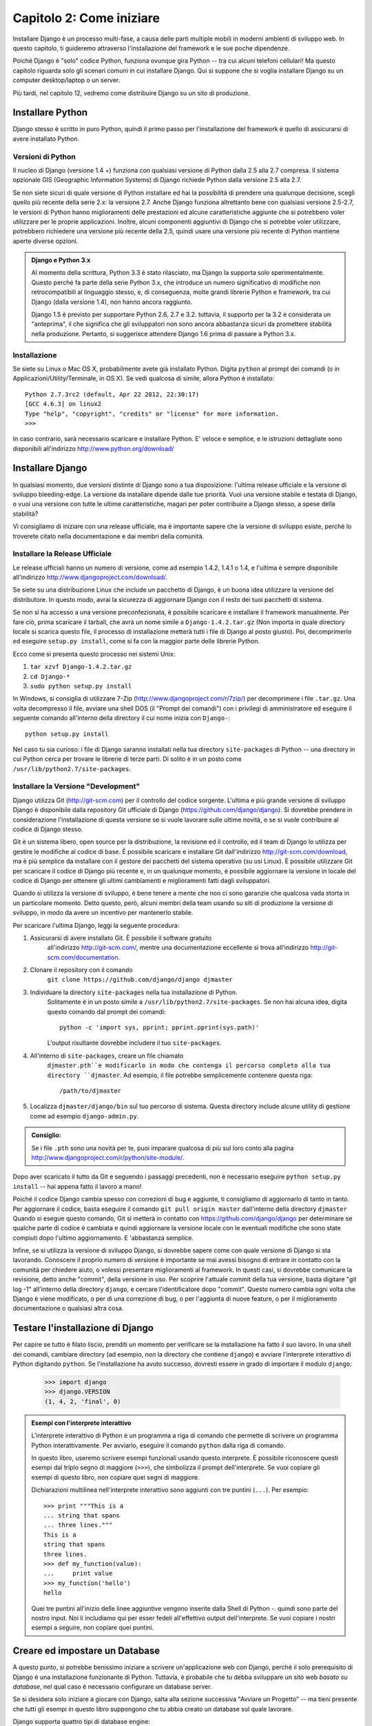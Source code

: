 =========================
Capitolo 2: Come iniziare
=========================

Installare Django è un processo multi-fase, a causa delle parti multiple mobili
in moderni ambienti di sviluppo web. In questo capitolo, ti guideremo attraverso
l'installazione del framework e le sue poche dipendenze.

Poiché Django è "solo" codice Python, funziona ovunque gira Python -- tra cui
alcuni telefoni cellulari! Ma questo capitolo riguarda solo gli scenari comuni
in cui installare Django. Qui si suppone che si voglia installare Django su un
computer desktop/laptop o un server.

Più tardi, nel capitolo 12, vedremo come distribuire Django su un sito di
produzione.

Installare Python
=================

Django stesso è scritto in puro Python, quindi il primo passo per
l'installazione del framework è quello di assicurarsi di avere installato Python.

Versioni di Python
------------------

Il nucleo di Django (versione 1.4 +) funziona con qualsiasi versione di Python
dalla 2.5 alla 2.7 compresa. Il sistema opzionale GIS (Geographic Information
Systems) di Django richiede Python dalla versione 2.5 alla 2.7.

Se non siete sicuri di quale versione di Python installare ed hai la possibilità
di prendere una qualunque decisione, scegli quello più recente della serie 2.x:
la versione 2.7. Anche Django funziona altrettanto bene con qualsiasi versione
2.5-2.7, le versioni di Python hanno miglioramenti delle prestazioni ed alcune
caratteristiche aggiunte che si potrebbero voler utilizzare per le proprie
applicazioni. Inoltre, alcuni componenti aggiuntivi di Django che si potrebbe
voler utilizzare, potrebbero richiedere una versione più recente della 2.5,
quindi usare una versione più recente di Python mantiene aperte diverse opzioni.

.. admonition:: Django e Python 3.x

    Al momento della scrittura, Python 3.3 è stato rilasciato, ma Django
    la supporta solo sperimentalmente. Questo perché fa parte della serie Python
    3.x, che introduce un numero significativo di modifiche non retrocompatibili
    al linguaggio stesso, e, di conseguenza, molte grandi librerie Python e
    framework, tra cui Django (dalla versione 1.4), non hanno ancora raggiunto.

    Django 1.5 è previsto per supportare Python 2.6, 2.7 e 3.2. tuttavia,
    il supporto per la 3.2 è considerata un "anteprima", il che significa che gli
    sviluppatori non sono ancora abbastanza sicuri da promettere stabilità nella
    produzione. Pertanto, si suggerisce attendere Django 1.6 prima di passare a
    Python 3.x.

Installazione
-------------

Se siete su Linux o Mac OS X, probabilmente avete già installato Python.
Digita ``python`` al prompt dei comandi (o in Applicazioni/Utility/Terminale, in
OS X). Se vedi qualcosa di simile, allora Python è installato::

    Python 2.7.3rc2 (default, Apr 22 2012, 22:30:17)
    [GCC 4.6.3] on linux2
    Type "help", "copyright", "credits" or "license" for more information.
    >>>

In caso contrario, sarà necessario scaricare e installare Python. E' veloce e
semplice, e le istruzioni dettagliate sono disponibili all'indirizzo
http://www.python.org/download/

Installare Django
=================

In qualsiasi momento, due versioni distinte di Django sono a tua
disposizione: l'ultima release ufficiale e la versione di sviluppo bleeding-edge.
La versione da installare dipende dalle tue priorità. Vuoi una versione
stabile e testata di Django, o vuoi una versione con tutte le ultime
caratteristiche, magari per poter contribuire a Django stesso, a spese della
stabilità?

Vi consigliamo di iniziare con una release ufficiale, ma è importante sapere
che la versione di sviluppo esiste, perché lo troverete citato
nella documentazione e dai membri della comunità.

Installare la Release Ufficiale
-------------------------------

Le release ufficiali hanno un numero di versione, come ad esempio 1.4.2, 1.4.1 o
1.4, e l'ultima è sempre disponibile all'indirizzo
http://www.djangoproject.com/download/.

Se siete su una distribuzione Linux che include un pacchetto di Django, è un
buona idea utilizzare la versione del distributore. In questo modo, avrai la
sicurezza di aggiornare Django con il resto dei tuoi pacchetti di sistema.

Se non si ha accesso a una versione preconfezionata, è possibile scaricare e
installare il framework manualmente. Per fare ciò, prima scaricare il tarball,
che avrà un nome simile a ``Django-1.4.2.tar.gz`` (Non importa in quale
directory locale si scarica questo file, il processo di installazione metterà
tutti i file di Django al posto giusto). Poi, decomprimerlo ed eseguire
``setup.py install``, come si fa con la maggior parte delle librerie Python.

Ecco come si presenta questo processo nei sistemi Unix:

#. ``tar xzvf Django-1.4.2.tar.gz``
#. ``cd Django-*``
#. ``sudo python setup.py install``

In Windows, si consiglia di utilizzare 7-Zip (http://www.djangoproject.com/r/7zip/)
per decomprimere i file ``.tar.gz``. Una volta decompresso il file, avviare una
shell DOS (il "Prompt dei comandi") con i privilegi di amministratore ed
eseguire il seguente comando all'interno della directory il cui nome inizia con
``Django-``::

    python setup.py install

Nel caso tu sia curioso: i file di Django saranno installati nella tua directory
``site-packages`` di Python -- una directory in cui Python cerca per trovare le
librerie di terze parti. Di solito è in un posto come
``/usr/lib/python2.7/site-packages``.

Installare la Versione "Development"
------------------------------------

Django utilizza Git (http://git-scm.com) per il controllo del codice sorgente.
L'ultima e più grande versione di sviluppo Django è disponibile dalla repository
Git ufficiale di Django (https://github.com/django/django). Si dovrebbe prendere
in considerazione l'installazione di questa versione se si vuole lavorare sulle
ultime novità, o se si vuole contribuire al codice di Django stesso.

Git è un sistema libero, open source per la distribuzione, la revisione ed il
controllo, ed il team di Django lo utilizza per gestire le modifiche al codice
di base. È possibile scaricare e installare Git dall'indirizzo
http://git-scm.com/download, ma è più semplice da installare con il gestore dei
pacchetti del sistema operativo (su usi Linux). È possibile utilizzare Git per
scaricare il codice di Django più recente e, in un qualunque momento, è
possibile aggiornare la versione in locale del codice di Django per ottenere gli
ultimi cambiamenti e miglioramenti fatti dagli sviluppatori.

Quando si utilizza la versione di sviluppo, è bene tenere a mente che non ci
sono garanzie che qualcosa vada storta in un particolare momento. Detto questo,
però, alcuni membri della team usando su siti di produzione la versione di
sviluppo, in modo da avere un incentivo per mantenerlo stabile.

Per scaricare l'ultima Django, leggi la seguente procedura:

#. Assicurarsi di avere installato Git. È possibile il software gratuito
    all'indirizzo http://git-scm.com/, mentre una documentazione eccellente si
    trova all'indirizzo http://git-scm.com/documentation.

#. Clonare il repository con il comando
    ``git clone https://github.com/django/django djmaster``

#. Individuare la directory ``site-packages`` nella tua installazione di Python.
    Solitamente è in un posto simile a ``/usr/lib/python2.7/site-packages``.
    Se non hai alcuna idea, digita questo comando dal prompt dei comandi::

       python -c 'import sys, pprint; pprint.pprint(sys.path)'

    L'output risultante dovrebbe includere il tuo ``site-packages``.

#. All'interno di ``site-packages``, creare un file chiamato
    ``djmaster.pth``e modificarlo in modo che contenga il percorso completo
    alla tua directory ``djmaster``. Ad esempio, il file potrebbe semplicemente
    contenere questa riga::

       /path/to/djmaster

#. Localizza ``djmaster/django/bin`` sul tuo percorso di sistema. Questa
   directory include alcune utility di gestione come ad esempio
   ``django-admin.py``.

.. admonition:: Consiglio:

    Se i file ``.pth``  sono una novità per te, puoi imparare qualcosa di più
    sul loro conto alla pagina
    http://www.djangoproject.com/r/python/site-module/.

Dopo aver scaricato il tutto da Git e seguendo i passaggi precedenti, non è
necessario eseguire ``python setup.py install`` -- hai appena fatto il lavoro a
mano!

Poiché il codice Django cambia spesso con correzioni di bug e aggiunte,
ti consigliamo di aggiornarlo di tanto in tanto. Per aggiornare il codice,
basta eseguire il comando ``git pull origin master`` dall'interno della
directory ``djmaster`` Quando si esegue questo comando, Git si metterà in
contatto con https://github.com/django/django per determinare se qualche parte
di codice è cambiata e quindi aggiornare la versione locale con le eventuali
modifiche che sono state compiuti dopo l'ultimo aggiornamento. E 'abbastanza
semplice.

Infine, se si utilizza la versione di sviluppo Django, si dovrebbe sapere come
con quale versione di Django si sta lavorando. Conoscere il proprio numero di
versione è importante se mai avessi bisogno di entrare in contatto con la
comunità per chiedere aiuto, o volessi presentare miglioramenti al framework.
In questi casi, si dovrebbe comunicare la revisione, detto anche "commit", della
versione in uso. Per scoprire l'attuale commit della tua versione, basta
digitare "git log -1" all'interno della directory ``django``, e cercare
l'identificatore dopo "commit". Questo numero cambia ogni volta che Django è
viene modificato, o per di una correzione di bug, o per l'aggiunta di nuove
feature, o per il miglioramento documentazione o qualsiasi altra cosa.

Testare l'installazione di Django
=================================

Per capire se tutto è filato liscio, prenditi un momento per verificare se la
installazione ha fatto il suo lavoro. In una shell dei comandi, cambiare
directory (ad esempio, *non* la directory che contiene ``django``) e avviare
l'interprete interattivo di Python digitando ``python``. Se l'installazione ha
avuto successo, dovresti essere in grado di importare il modulo ``django``:

    >>> import django
    >>> django.VERSION
    (1, 4, 2, 'final', 0)

.. admonition:: Esempi con l'interprete interattivo

    L'interprete interattivo di Python è un programma a riga di comando che
    permette di scrivere un programma Python interattivamente. Per avviarlo,
    eseguire il comando ``python`` dalla riga di comando.

    In questo libro, useremo scrivere esempi funzionali usando questo interprete.
    È possibile riconoscere questi esempi dal triplo segno di maggiore (``>>>``),
    che simbolizza il prompt dell'interprete. Se vuoi copiare gli esempi di
    questo libro, non copiare quei segni di maggiore.

    Dichiarazioni multilinea nell'interprete interattivo sono aggiunti con tre
    puntini (``...``). Per esempio::

        >>> print """This is a
        ... string that spans
        ... three lines."""
        This is a
        string that spans
        three lines.
        >>> def my_function(value):
        ...     print value
        >>> my_function('hello')
        hello

    Quei tre puntini all'inizio delle linee aggiuntive vengono inserite dalla
    Shell di Python -. quindi sono parte del nostro input. Noi li includiamo qui
    per esser fedeli all'effettivo output dell'interprete. Se vuoi copiare i
    nostri esempi a seguire, non copiare quei puntini.

Creare ed impostare un Database
===============================

A questo punto, si potrebbe benissimo iniziare a scrivere un'applicazione web
con Django, perché il solo prerequisito di Django è una installazione
funzionante di Python. Tuttavia, è probabile che tu debba sviluppare un sito web
*basato su database*, nel qual caso è necessario configurare un database server.

Se si desidera solo iniziare a giocare con Django, salta alla sezione successiva
"Avviare un Progetto" -- ma tieni presente che tutti gli esempi in questo
libro suppongono che tu abbia creato un database sul quale lavorare.

Django supporta quattro tipi di database engine:

* PostgreSQL (http://www.postgresql.org/)
* SQLite 3 (http://www.sqlite.org/)
* MySQL (http://www.mysql.com/)
* Oracle (http://www.oracle.com/)

Per la gran parte, tutti i motori qui elencati funzionano altrettanto bene con
il nucleo Django framework (un'eccezione di rilievo va sollevata per il supporto
opzionale GIS di Django, che è molto più potente con PostgreSQL che con altri
database). Se non sei legato ad un particolare sistema legacy ed hai libertà di
scegliere un qualunque database backend, ti raccomandiamo PostgreSQL, che si
basa su un giusto equilibrio tra costi, caratteristiche, velocità e stabilità.

L'impostazione del database è un processo che si svolge in due fasi:

* In primo luogo, è necessario installare e configurare il database server
  stesso. Questo processo va oltre lo scopo di questo libro, ma ciascuno dei
  quattro database qui elencati ha ricca documentazione sul suo sito web.
  (Se sei su un hosting condiviso, è molto probabile che il tuo fornitore abbia
  già impostato tutto questo per te).

* In secondo luogo, è necessario installare la libreria Python per il tuo
  particolare database backend. Questo è fatto tramite codice di terze parti che
  permette a Python di relazionarsi con il database. Descriveremo tutte le
  specifiche da soddisfare per ogni database nelle seguenti sezioni.

Se stai solo giocando con Django e non si desidera installare un database
server, considera l'utilizzo di SQLite. SQLite è unico nella lista dei database
supportati che non richiede nessuno dei due passaggi precedenti. Esso si limita
a leggere e scrivere i dati su un unico file nel filesystem e le versioni di
Python dalla 2.5 lo supportano nativamente.

Su Windows, ottenere i file binari per i database può essere frustrante. Se vuoi
saltare queste fasi, si consiglia di utilizzare Python 2.7 con SQLite.
(N.d.T. Gli utenti Windows hanno la possibilità di usare ActiveState Python, una
versione modificata di Python che integra in sé un sistema di gestione dei
pacchetti/moduli simile a pip che salta la fase di compilazione dei sorgenti
poiché prende tutto da una vasta repository di utili file binari. Questa
repository contiene tutti i moduli che sono descritti di seguito, compreso il
mitico ``MySQLdb``).

Usare Django con PostgreSQL
----------------------------

Se stai usando PostgreSQL, è necessario installare sia il pacchetto ``psycopg``
o ``psycopg2`` dall'indirizzo http://www.djangoproject.com/r/python-pgsql/. Noi
raccomandiamo ``psycopg2``, poiché più recente, più attivamente sviluppato e più
semplice da installare. In entrambi i casi, ricorda se stai utilizzando la
versione 1 o la 2; avrai bisogno di questa informazioni in futuro.

Se stai usando PostgreSQL su Windows, si possono trovare binari precompilati di
``psycopg`` all'indirizzo http://www.djangoproject.com/r/python-pgsql/windows/.

Se sei su Linux, verifica che il gestore di pacchetti presente nella tua
distribuzione offra un pacchetto chiamato "python-psycopg2", "psycopg2-python",
"python-PostgreSQL" o qualcosa di simile.

Usare Django con SQLite 3
--------------------------

Sei fortunato: non è richiesta alcuna installazione specifica del database,
perché Python supporta nativamente SQLite. Salta alla sezione successiva.

Usare Django con MySQL
-----------------------

Django richiede MySQL 4.0 o superiore. Le versioni 3.x non supportano le
subquery annidate e alcune altre istruzioni SQL abbastanza standard.

Hai anche bisogno di installare il pacchetto ``MySQLdb`` dall'indirizzo
http://www.djangoproject.com/r/python-mysql/.

Se sei su Linux, verifica che il sistema di gestione dei pacchetti presente
nella tua distribuzione offra un pacchetto chiamato "python-mysql",
"python-mysqldb", "mysql-python" o qualcosa di simile.

Usare Django con Oracle
------------------------

Django lavora con le versioni 9i e superiori dei server database Oracle.

Se si utilizza Oracle, è necessario installare la libreria ``cx_Oracle``,
disponibile all'indirizzo http://cx-oracle.sourceforge.net/. Utilizza la
versione 4.3.1 o superiore, ma evita la versione 5.0 per via di un bug presente
in questa versione del driver. La versione 5.0.1 ha risolto il bug, in modo da
poter scegliere una versione superiore qualunque.

Usare Django senza Database
-------------------------------

Come accennato in precedenza, Django in realtà non richiede un database.
Se vuoi usarlo solo per fornire pagine dinamiche che non necessitano database,
funziona bene allo stesso modo.

Detto questo, tieni a mente che alcuni degli strumenti extra compresi in Django
*richiedono* un database, quindi se si sceglie questa strada, ti perdi queste
caratteristiche (che evidenziamo in questo libro).

Avviare un Progetto
===================

Una volta installato Python, Django e (opzionalmente) la libreria del database
server, si può compiere il primo passo nello sviluppo di una applicazione con la
creazione di un *progetto*.

Un progetto è quell'insieme di impostazioni di un'istanza di Django, comprese le
opzioni di configurazione, database specifici per Django e le impostazioni delle
terze delle applicazioni.

Se questa è la prima volta che si usa Django, bisogna compiere alcune
configurazione iniziale. Creare una nuova directory per iniziare a lavorare,
qualcosa come ``/home/username/djcode/``.

.. admonition:: Dove mettere tutta la roba per andare online?

    Se sei un programmatore PHP, probabilmente sei abituato a mettere il codice
    nella root del server Web (un posto come /var/www). Con Django, non farlo.
    Non è una buona idea mettere tutto questo codice Python all'interno di
    document root del server Web, perché così facendo si rischia la possibilità
    che qualcuno sia in grado di visualizzare il codice sorgente grezzo/raw sul
    web. E questo non va bene.

    Inserire il codice in una directory **al di fuori** della root dei documenti.

Spostarsi nella directory appena creata, ed eseguire il comando
``django-admin.py startproject mysite``. Questo creerà una directory ``mysite``
nella directory corrente.

.. note::

    ``django-admin.py`` dovrebbe essere presente sul tuo percorso di sistema se
    hai installato Django attraverso ``setup.py`` o pip.

    Se stai utilizzando la versione di sviluppo, troverai ``django-admin.py`` in
    ``djmaster/django/bin``. Poiché userai spesso ``django-admin.py``, può
    essere comodo aggiungerlo al percorso di sistema. Su Unix, è possibile farlo
    con un collegamento simbolico da ``/usr/local/bin`` usando un comando come
    ``sudo ln -s /path/to/django/bin/django-admin.py /usr/local/bin/django-admin.py``.
    In Windows, è necessario aggiornare la variabile d'ambiente ``PATH``.

    Se Django è stato installato da una versione impacchettata di una
    distribuzione Linux, ``django-admin.py`` potrebbe essere chiamato
    ``django-admin``.

Se viene visualizzato il messaggio di un "permission denied" ("permesso negato"
in inglese) durante l'esecuzione di ``django-admin.py startproject``, è
necessario modificare le autorizzazioni del file. Per fare ciò, passare alla
directory in cui è installato ``django-admin.py`` (ad esempio,
``cd /usr/local/bin``) ed eseguire il comando ``chmod +x django-admin.py``.

Il comando ``startproject`` crea una directory che contiene cinque file::

    mysite/
        manage.py
        mysite/
            __init__.py
            settings.py
            urls.py
            wsgi.py

.. note:: Non corrisponde a ciò che vedi?

    Il layout di progetto predefinito è recentemente cambiato. Se stai vedendo
    un layout "piatto" (senza ``mysite`` come directory interna), probabilmente
    stai usando una versione di Django che non corrisponde alla versione usata
    nel tutorial. Questo libro tratta Django 1.4 e superiori, quindi se stai
    usando una versione precedente, è meglio consultare la documentazione
    ufficiale di Django.

    La documentazione per la versione 1.x Django è disponibile
    presso https://docs.djangoproject.com/en/1.X/.

Questi file sono i seguenti:

* ``mysite/``: La directory ``mysite/`` è solo un contenitore per il
  tuo progetto. Il suo nome non importa a Django, è possibile rinominarlo
  in qualcosa che ti piace senza provocare danni.

* ``manage.py``: È un programma da riga di comando che permette di interagire
  con questo progetto Django in vari modi. Digita ``python manage.py help``
  per avere un'idea di quello che può fare; non dovrebbe mai essere necessario
  modificare questo file, è creato in questa directory solo per convenienza.

* ``mysite/mysite/``: La directory interna ``mysite/`` è il pacchetto Python
  effettivo per il progetto. Il suo nome è il nome del "pacchetto" ed è
  necessario utilizzare questo nome per importare qualsiasi cosa al suo
  interno (ad esempio, ``import mysite.settings``).

* ``__init__.py``: Un file richiesto da Python per trattare la directory
  ``mysite`` come un pacchetto (ad esempio, un gruppo di moduli Python). E' un
  file vuoto, e generalmente non si aggiunge nulla.

* ``settings.py``: Sono le impostazioni/configurazioni per questo progetto.
  Dai un'occhiata a questo per avere un'idea dei tipi di impostazioni disponibili,
  insieme ai loro valori di default.

* ``urls.py``: Il gestore di URL per questo progetto Django. Pensa a questo come
  il "sommario" del tuo sito Django-powered.

* ``wsgi.py``: un entry-point per i server web compatibili con WSGI. Sul suo
  utilizzo, leggere "How to deploy with WSGI" (https://docs.djangoproject.com/en/1.4/howto/deployment/wsgi/)
  per maggiori dettagli.

Nonostante le piccole dimensioni, questi file già costituiscono una applicazione
Django su cui lavorare.

Avviare il Server per lo Sviluppo
---------------------------------

Per ottenere un feedback sull'effettiva funzionalità del progetti, eseguiamo il
server di sviluppo per vedere la nostra applicazione in azione.

Il server di sviluppo Django (chiamato "runserver" come il comando che lo
lancia) è un web server integrato leggero, che è possibile utilizzare durante lo
sviluppo del sito. E' incluso con Django in modo da poter sviluppare il tuo sito
rapidamente, senza avere a che fare con la configurazione del server di
produzione (ad esempio, Apache) fino a quando non si è pronti per la produzione.
Il server di sviluppo interpreta il codice caricandolo automaticamente, rendendo
più facile modificare il codice senza bisogno di riavviare nulla.

Per avviare il server, passa alla directory che contiene il progetto
(``cd mysite``), se già non lo sei, ed esegui questo comando::

    python manage.py runserver

Vedrai qualcosa di simile a questo::

    Validating models...
    0 errors found.

    Django version 1.4.2, using settings 'mysite.settings'
    Development server is running at http://127.0.0.1:8000/
    Quit the server with CONTROL-C.

Questo lancia il server in locale, sulla porta 8000, accessibile tramite
semplice connessione dal proprio computer. Ora che è in esecuzione, visita
l'indirizzo http://127.0.0.1:8000/ con un browser web qualunque. Si potrebbe
vedere una versione di Django diversa a seconda della versione di Django
installata. Vedrai una pagina "Welcome to Django" ombreggiato in un piacevole
blu pastello. Ha funzionato!

Una ultima, importante nota sul server di sviluppo che vale la pena ricordare
prima di procedere. Anche se questo server è conveniente per lo sviluppo,
bisogna resistere alla tentazione di usarlo in qualcosa di simile ad un ambiente
di produzione. Il server di sviluppo è in grado di gestire una sola richiesta
alla volta in maniera affidabile, e non è testabile a livello sicurezza di
qualsiasi tipo. Quando arriva il momento di lanciare il tuo sito, leggi il
Capitolo 12 per conoscere le informazioni per distribuire Django.

.. admonition:: Modificare Host del server di sviluppo o la porta

    Per impostazione predefinita, il comando ``runserver`` avvia il server di
    sviluppo sulla porta 8000, tipica delle connessioni locali. Se si desidera
    cambiare la porta del server, basta passarla come argomento della riga di
    comando::

        python manage.py runserver 8080

    Specificando un indirizzo IP, è possibile diffondere Django attraverso
    connessioni non locali. Ciò è particolarmente utile se vuoi condividere un
    sito di sviluppo con gli altri membri della tua squadra. L'indirizzo IP
    ``0.0.0.0`` indica al server di inviare a tutto qualsiasi interfaccia di
    rete::

        python manage.py runserver 0.0.0.0:8000

    Fatto questo, gli altri computer della rete locale saranno in grado di
    visualizzare il tuo sito Django, visitando il tuo indirizzo IP con un
    browser, ad esempio, http://192.168.1.103:8000/. (Per informazioni più
    specifiche, consultare le proprie impostazioni di rete per determinare
    l'indirizzo IP sulla rete locale. Gli utenti Unix, possono provare
    "ifconfig" nel prompt dei comandi per ottenere queste informazioni comando.
    Gli utenti di Windows, possono provare con "ipconfig")

Cosa c'è adesso?
================

Ora che abbiamo installato tutto ed abbiamo il server di sviluppo in esecuzione,
si è pronti ad :doc: imparare le basi nel `Capitolo 3`_, di servire le pagine web con
Django.

.. _Chapter 3: chapter03.html